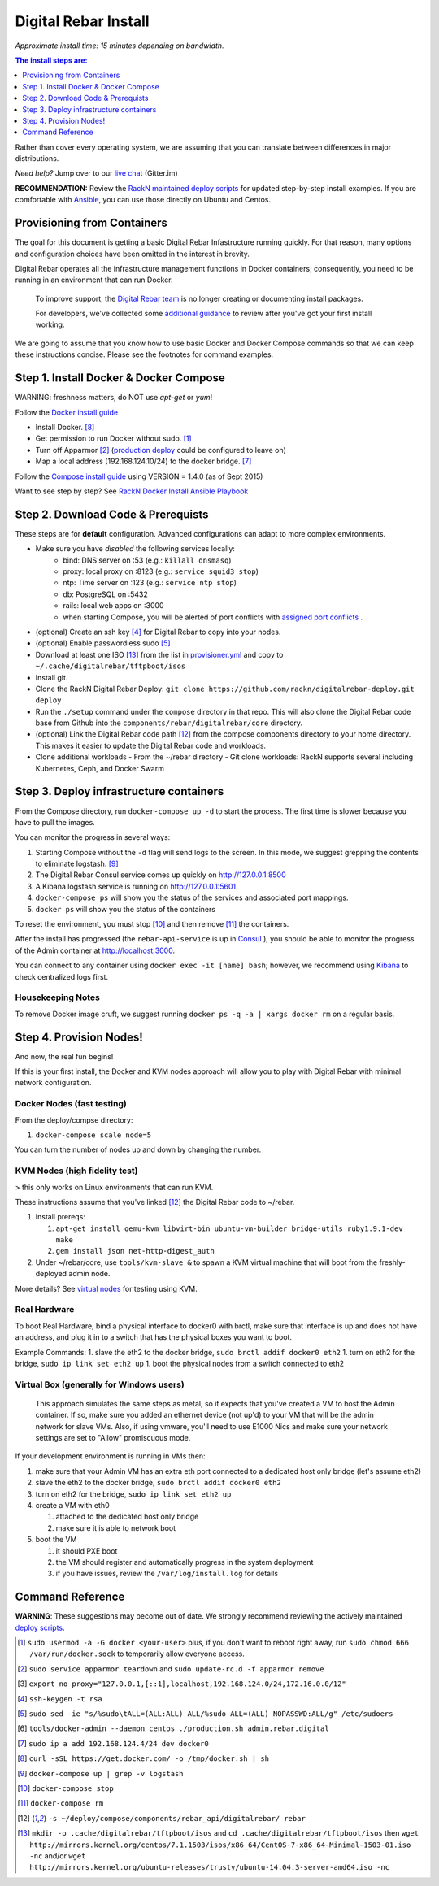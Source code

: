 Digital Rebar Install
=====================

*Approximate install time: 15 minutes depending on bandwidth.*

.. contents:: The install steps are:
  :depth: 1

Rather than cover every operating system, we are assuming that you can translate between differences in major distributions.

*Need help?* Jump over to our `live chat <https://gitter.im/digitalrebar/core>`_  (Gitter.im)

**RECOMMENDATION:** Review the `RackN maintained deploy scripts <https://github.com/rackn/digitalrebar-deploy>`_ for updated step-by-step install examples.  If you are comfortable with `Ansible <http://ansibile.com>`_, you can use those directly on Ubuntu and Centos.

Provisioning from Containers
----------------------------

The goal for this document is getting a basic Digital Rebar Infastructure running quickly.  For that reason, many options and configuration choices have been omitted in the interest in brevity.

Digital Rebar operates all the infrastructure management functions in Docker containers; consequently, you need to be running in an environment that can run Docker.

    To improve support, the `Digital Rebar team <https://github.com/orgs/digitalrebar/teams>`_ is no longer creating or documenting install packages.

    For developers, we've collected some `additional guidance <development/advanced-install>`_ to review after you've got your first install working.

We are going to assume that you know how to use basic Docker and Docker Compose commands so that we can keep these instructions concise.  Please see the footnotes for command examples.

Step 1. Install Docker & Docker Compose
---------------------------------------

WARNING: freshness matters, do NOT use *apt-get* or *yum*!

Follow the `Docker install guide <http://docs.docker.io/en/latest/installation/>`_ 

- Install Docker. [8]_
- Get permission to run Docker without sudo. [1]_
- Turn off Apparmor [2]_ (`production deploy <deployment/>`_ could be configured to leave on)
- Map a local address (192.168.124.10/24) to the docker bridge. [7]_

Follow the `Compose install guide <https://docs.docker.com/compose/install/>`_ using VERSION = 1.4.0 (as of Sept 2015)

Want to see step by step? See `RackN Docker Install Ansible Playbook <https://github.com/rackn/digitalrebar-deploy/blob/master/tasks/docker.yml>`_

Step 2. Download Code & Prerequists
-----------------------------------

These steps are for **default** configuration.  Advanced configurations can adapt to more complex environments.

- Make sure you have *disabled* the following services locally:
   - bind: DNS server on :53 (e.g.: ``killall dnsmasq``)
   - proxy: local proxy on :8123 (e.g.: ``service squid3 stop``) 
   - ntp: Time server on :123 (e.g.: ``service ntp stop``)
   - db: PostgreSQL on :5432
   - rails: local web apps on :3000
   - when starting Compose, you will be alerted of port conflicts with `assigned port conflicts <docker-compose-common.yml>`_ .
- (optional) Create an ssh key [4]_ for Digital Rebar to copy into your nodes.
- (optional) Enable passwordless sudo [5]_
- Download at least one ISO [13]_ from the list in `provisioner.yml <https://github.com/digitalrebar/core/blob/develop/barclamps/provisioner.yml#L135>`_ and copy to ``~/.cache/digitalrebar/tftpboot/isos``
- Install git.
- Clone the RackN Digital Rebar Deploy: ``git clone https://github.com/rackn/digitalrebar-deploy.git deploy``
- Run the ``./setup`` command under the ``compose`` directory in that repo.  This will also clone the Digital Rebar code base from Github into the ``components/rebar/digitalrebar/core`` directory.
- (optional) Link the Digital Rebar code path [12]_ from the compose components directory to your home directory.  This makes it easier to update the Digital Rebar code and workloads.
- Clone additional workloads
  - From the ~/rebar directory
  - Git clone workloads: RackN supports several including Kubernetes, Ceph, and Docker Swarm


Step 3. Deploy infrastructure containers
----------------------------------------

From the Compose directory, run ``docker-compose up -d`` to start the process.  The first time is slower because you have to pull the images.

You can monitor the progress in several ways:

#. Starting Compose without the ``-d`` flag will send logs to the screen.  In this mode, we suggest grepping the contents to eliminate logstash.  [9]_ 
#. The Digital Rebar Consul service comes up quickly on http://127.0.0.1:8500
#. A Kibana logstash service is running on http://127.0.0.1:5601
#. ``docker-compose ps`` will show you the status of the services and associated port mappings.
#. ``docker ps`` will show you the status of the containers

To reset the environment, you must stop [10]_ and then remove [11]_ the containers.

After the install has progressed (the ``rebar-api-service`` is up in `Consul <http://127.0.0.1:8500>`_ ), you should be able to monitor the progress of the Admin container at http://localhost:3000.

You can connect to any container using ``docker exec -it [name] bash``; however, we recommend using `Kibana <http://127.0.0.1:5601>`_ to check centralized logs first.

Housekeeping Notes
~~~~~~~~~~~~~~~~~~

To remove Docker image cruft, we suggest running ``docker ps -q -a | xargs docker rm`` on a regular basis.

Step 4. Provision Nodes!
------------------------

And now, the real fun begins!  

If this is your first install, the Docker and KVM nodes approach will allow you to play with Digital Rebar with minimal network configuration.

Docker Nodes (fast testing)
~~~~~~~~~~~~~~~~~~~~~~~~~~~

From the deploy/compse directory:

#. ``docker-compose scale node=5``

You can turn the number of nodes up and down by changing the number.

KVM Nodes (high fidelity test)
~~~~~~~~~~~~~~~~~~~~~~~~~~~~~~

> this only works on Linux environments that can run KVM.

These instructions assume that you've linked [12]_ the Digital Rebar code to ~/rebar.

#. Install prereqs: 

   #. ``apt-get install qemu-kvm libvirt-bin ubuntu-vm-builder bridge-utils ruby1.9.1-dev make``
   #. ``gem install json net-http-digest_auth``

#. Under ~/rebar/core, use ``tools/kvm-slave &`` to spawn a KVM virtual machine that will boot from the freshly-deployed admin node.

More details? See `virtual nodes <development/advanced-install/kvm-slaves.rst>`_ for testing using KVM.

Real Hardware
~~~~~~~~~~~~~

To boot Real Hardware, bind a physical interface to docker0 with brctl,
make sure that interface is up and does not have an address, and plug it
in to a switch that has the physical boxes you want to boot.

Example Commands: 1. slave the eth2 to the docker bridge,
``sudo brctl addif docker0 eth2`` 1. turn on eth2 for the bridge,
``sudo ip link set eth2 up`` 1. boot the physical nodes from a switch
connected to eth2

Virtual Box (generally for Windows users)
~~~~~~~~~~~~~~~~~~~~~~~~~~~~~~~~~~~~~~~~~

    This approach simulates the same steps as metal, so it expects that you've created a VM to host the
    Admin container.  If so, make sure you added an ethernet device (not
    up'd) to your VM that will be the admin network for slave VMs. Also,
    if using vmware, you'll need to use E1000 Nics and make sure your
    network settings are set to "Allow" promiscuous mode.

If your development environment is running in VMs then:

#. make sure that your Admin VM has an extra eth port connected to a
   dedicated host only bridge (let's assume eth2)
#. slave the eth2 to the docker bridge,
   ``sudo brctl addif docker0 eth2``
#. turn on eth2 for the bridge, ``sudo ip link set eth2 up``
#. create a VM with eth0

   #. attached to the dedicated host only bridge
   #. make sure it is able to network boot

#. boot the VM

   #. it should PXE boot
   #. the VM should register and automatically progress in the system
      deployment
   #. if you have issues, review the ``/var/log/install.log`` for
      details

Command Reference
-----------------

**WARNING**: These suggestions may become out of date.  We strongly recommend reviewing the actively maintained `deploy scripts <https://github.com/rackn/digitalrebar-deploy>`_.

.. [1] ``sudo usermod -a -G docker <your-user>``
   plus, if you don't want to reboot right away, run ``sudo chmod 666 /var/run/docker.sock`` to temporarily allow everyone access.
.. [2] ``sudo service apparmor teardown`` and ``sudo update-rc.d -f apparmor remove``
.. [3] ``export no_proxy="127.0.0.1,[::1],localhost,192.168.124.0/24,172.16.0.0/12"``
.. [4] ``ssh-keygen -t rsa``
.. [5] ``sudo sed -ie "s/%sudo\tALL=(ALL:ALL) ALL/%sudo ALL=(ALL) NOPASSWD:ALL/g" /etc/sudoers``
.. [6] ``tools/docker-admin --daemon centos ./production.sh admin.rebar.digital``
.. [7] ``sudo ip a add 192.168.124.4/24 dev docker0``
.. [8] ``curl -sSL https://get.docker.com/ -o /tmp/docker.sh | sh``
.. [9] ``docker-compose up | grep -v logstash``
.. [10] ``docker-compose stop``
.. [11] ``docker-compose rm``
.. [12] ``-s ~/deploy/compose/components/rebar_api/digitalrebar/ rebar``
.. [13] ``mkdir -p .cache/digitalrebar/tftpboot/isos`` and ``cd .cache/digitalrebar/tftpboot/isos`` then ``wget http://mirrors.kernel.org/centos/7.1.1503/isos/x86_64/CentOS-7-x86_64-Minimal-1503-01.iso -nc`` and/or ``wget http://mirrors.kernel.org/ubuntu-releases/trusty/ubuntu-14.04.3-server-amd64.iso -nc``